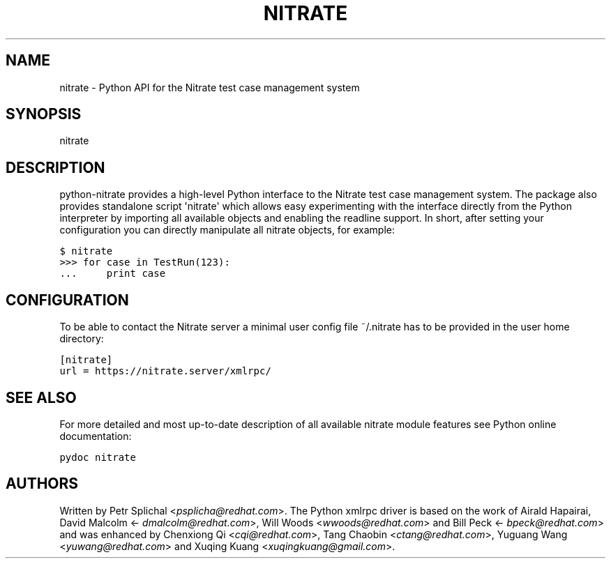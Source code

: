 .\" Man page generated from reStructeredText.
.
.TH NITRATE 1 "" "" ""
.SH NAME
nitrate \- Python API for the Nitrate test case management system
.
.nr rst2man-indent-level 0
.
.de1 rstReportMargin
\\$1 \\n[an-margin]
level \\n[rst2man-indent-level]
level margin: \\n[rst2man-indent\\n[rst2man-indent-level]]
-
\\n[rst2man-indent0]
\\n[rst2man-indent1]
\\n[rst2man-indent2]
..
.de1 INDENT
.\" .rstReportMargin pre:
. RS \\$1
. nr rst2man-indent\\n[rst2man-indent-level] \\n[an-margin]
. nr rst2man-indent-level +1
.\" .rstReportMargin post:
..
.de UNINDENT
. RE
.\" indent \\n[an-margin]
.\" old: \\n[rst2man-indent\\n[rst2man-indent-level]]
.nr rst2man-indent-level -1
.\" new: \\n[rst2man-indent\\n[rst2man-indent-level]]
.in \\n[rst2man-indent\\n[rst2man-indent-level]]u
..
.SH SYNOPSIS
.sp
nitrate
.SH DESCRIPTION
.sp
python\-nitrate provides a high\-level Python interface to the
Nitrate test case management system. The package also provides
standalone script \(aqnitrate\(aq which allows easy experimenting with
the interface directly from the Python interpreter by importing
all available objects and enabling the readline support. In short,
after setting your configuration you can directly manipulate all
nitrate objects, for example:
.sp
.nf
.ft C
$ nitrate
>>> for case in TestRun(123):
\&...     print case
.ft P
.fi
.SH CONFIGURATION
.sp
To be able to contact the Nitrate server a minimal user config
file ~/.nitrate has to be provided in the user home directory:
.sp
.nf
.ft C
[nitrate]
url = https://nitrate.server/xmlrpc/
.ft P
.fi
.SH SEE ALSO
.sp
For more detailed and most up\-to\-date description of all available
nitrate module features see Python online documentation:
.sp
.nf
.ft C
pydoc nitrate
.ft P
.fi
.SH AUTHORS
.sp
Written by Petr Splichal <\fI\%psplicha@redhat.com\fP>. The Python xmlrpc
driver is based on the work of Airald Hapairai, David Malcolm
<\fI\%dmalcolm@redhat.com\fP>, Will Woods <\fI\%wwoods@redhat.com\fP> and Bill Peck
<\fI\%bpeck@redhat.com\fP> and was enhanced by Chenxiong Qi <\fI\%cqi@redhat.com\fP>,
Tang Chaobin <\fI\%ctang@redhat.com\fP>, Yuguang Wang <\fI\%yuwang@redhat.com\fP> and
Xuqing Kuang <\fI\%xuqingkuang@gmail.com\fP>.
.\" Generated by docutils manpage writer.
.\" 
.
